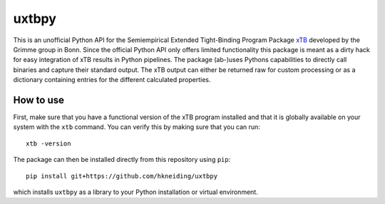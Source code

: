 ===============================
uxtbpy
===============================

.. image:: https://dl.circleci.com/status-badge/img/gh/hkneiding/uxtbpy/tree/main.svg?style=svg
    :target: https://dl.circleci.com/status-badge/redirect/gh/hkneiding/uxtbpy/tree/main
.. image:: https://codecov.io/gh/hkneiding/uxtbpy/branch/main/graph/badge.svg?token=FDUVWAQGYT
    :target: https://codecov.io/gh/hkneiding/uxtbpy


This is an unofficial Python API for the Semiempirical Extended Tight-Binding Program Package `xTB <https://github.com/grimme-lab/xtb>`_ developed by the Grimme group in Bonn. Since the official Python API only offers limited functionality this package is meant as a dirty hack for easy integration of xTB results in Python pipelines.
The package (ab-)uses Pythons capabilities to directly call binaries and capture their standard output. The xTB output can either be returned raw for custom processing or as a dictionary containing entries for the different calculated properties. 

How to use
-----------

First, make sure that you have a functional version of the xTB program installed and that it is globally available on your system with the ``xtb`` command. You can verify this by making sure that you can run::

    xtb -version

The package can then be installed directly from this repository using ``pip``::
    
    pip install git+https://github.com/hkneiding/uxtbpy

which installs ``uxtbpy`` as a library to your Python installation or virtual environment.
